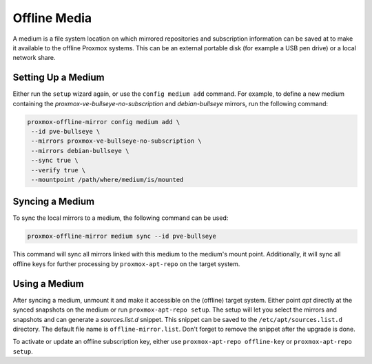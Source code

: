 Offline Media
=============

A medium is a file system location on which mirrored repositories and subscription information can
be saved at to make it available to the offline Proxmox systems.  This can be an external portable
disk (for example a USB pen drive) or a local network share.

Setting Up a Medium
-------------------

Either run the ``setup`` wizard again, or use the ``config medium add`` command.
For example, to define a new medium containing the
`proxmox-ve-bullseye-no-subscription` and `debian-bullseye` mirrors, run the
following command:

.. code-block:: console

  proxmox-offline-mirror config medium add \
   --id pve-bullseye \
   --mirrors proxmox-ve-bullseye-no-subscription \
   --mirrors debian-bullseye \
   --sync true \
   --verify true \
   --mountpoint /path/where/medium/is/mounted

.. _sync_medium:

Syncing a Medium
----------------

To sync the local mirrors to a medium, the following command can be used:

.. code-block:: console

  proxmox-offline-mirror medium sync --id pve-bullseye

This command will sync all mirrors linked with this medium to the medium's mount point.
Additionally, it will sync all offline keys for further processing by ``proxmox-apt-repo`` on the
target system.

Using a Medium
--------------

After syncing a medium, unmount it and make it accessible on the (offline) target system.  Either
point `apt` directly at the synced snapshots on the medium or run ``proxmox-apt-repo setup``.  The
setup will let you select the mirrors and snapshots and can generate a `sources.list.d` snippet.
This snippet can be saved to the ``/etc/apt/sources.list.d`` directory. The default file name is
``offline-mirror.list``.  Don't forget to remove the snippet after the upgrade is done.

To activate or update an offline subscription key, either use ``proxmox-apt-repo offline-key`` or
``proxmox-apt-repo setup``.
